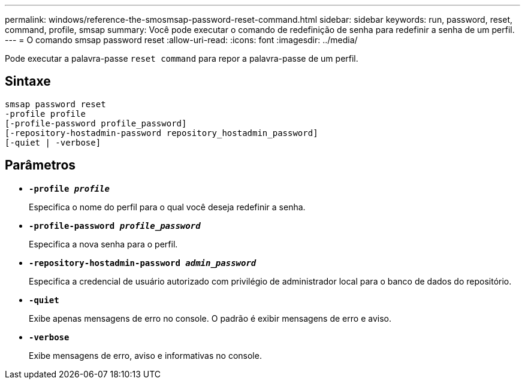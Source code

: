 ---
permalink: windows/reference-the-smosmsap-password-reset-command.html 
sidebar: sidebar 
keywords: run, password, reset, command, profile, smsap 
summary: Você pode executar o comando de redefinição de senha para redefinir a senha de um perfil. 
---
= O comando smsap password reset
:allow-uri-read: 
:icons: font
:imagesdir: ../media/


[role="lead"]
Pode executar a palavra-passe `reset command` para repor a palavra-passe de um perfil.



== Sintaxe

[listing]
----

smsap password reset
-profile profile
[-profile-password profile_password]
[-repository-hostadmin-password repository_hostadmin_password]
[-quiet | -verbose]
----


== Parâmetros

* *`-profile _profile_`*
+
Especifica o nome do perfil para o qual você deseja redefinir a senha.

* *`-profile-password _profile_password_`*
+
Especifica a nova senha para o perfil.

* *`-repository-hostadmin-password _admin_password_`*
+
Especifica a credencial de usuário autorizado com privilégio de administrador local para o banco de dados do repositório.

* *`-quiet`*
+
Exibe apenas mensagens de erro no console. O padrão é exibir mensagens de erro e aviso.

* *`-verbose`*
+
Exibe mensagens de erro, aviso e informativas no console.


